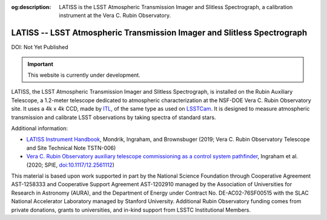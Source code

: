 :og:description: LATISS is the LSST Atmospheric Transmission Imager and Slitless Spectrograph, a calibration instrument at the Vera C. Rubin Observatory.

########################################################################
LATISS -- LSST Atmospheric Transmission Imager and Slitless Spectrograph
########################################################################

DOI: Not Yet Published

.. important::

   This website is currently under development.


LATISS, the LSST Atmospheric Transmission Imager and Slitless Spectrograph, is installed on the Rubin Auxiliary Telescope, a 1.2-meter telescope dedicated to atmospheric characterization at the NSF-DOE Vera C. Rubin Observatory site.
It uses a 4k x 4k CCD, made by `ITL <https://www.itl.arizona.edu/capabilities>`_, of the same type as used on `LSSTCam <https://lsstcam.lsst.io>`_.
It is designed to measure atmospheric transmission and calibrate LSST observations by taking spectra of standard stars.

Additional information:

* `LATISS Instrument Handbook <https://tstn-006.lsst.io>`_, Mondrik, Ingraham, and Brownsbuger (2019; Vera C. Rubin Observatory Telescope and Site Technical Note TSTN-006)
* `Vera C. Rubin Observatory auxiliary telescope commissioning as a control system pathfinder <https://ui.adsabs.harvard.edu/abs/2020SPIE11452E..0UI/abstract>`_, Ingraham et al. (2020; SPIE, `doi:10.1117/12.2561112 <https://doi.org/10.1117/12.2561112>`_)

.. image:: latiss-on-auxtel.jpg
   :width: 75%
   :class: no-scaled-link
   :align: center

This material is based upon work supported in part by the National Science Foundation through Cooperative Agreement AST-1258333 and Cooperative Support Agreement AST-1202910 managed by the Association of Universities for Research in Astronomy (AURA), and the Department of Energy under Contract No. DE-AC02-76SF00515 with the SLAC National Accelerator Laboratory managed by Stanford University.
Additional Rubin Observatory funding comes from private donations, grants to universities, and in-kind support from LSSTC Institutional Members.
